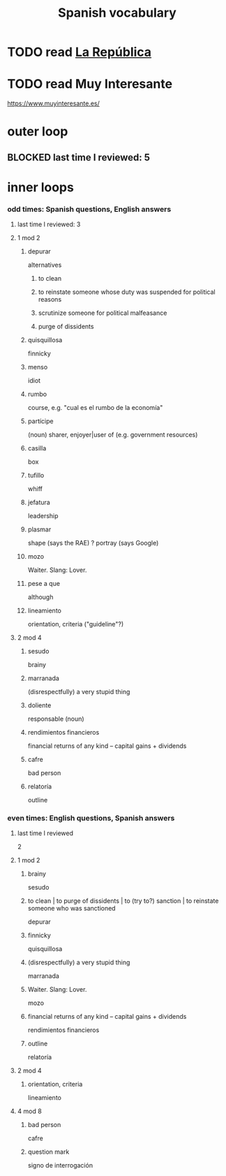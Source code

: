 :PROPERTIES:
:ID:       84b6c491-f0b4-44ab-9ffd-cf196d6a0220
:END:
#+title: Spanish vocabulary
* TODO read [[id:f9b8a577-563a-47c6-a77f-11892ec5ccd2][La República]]
* TODO read Muy Interesante
  https://www.muyinteresante.es/
* outer loop
** BLOCKED last time I reviewed: 5
* inner loops
*** odd times: Spanish questions, English answers
**** last time I reviewed: 3
**** 1 mod 2
***** depurar
      alternatives
****** to clean
****** to reinstate someone whose duty was suspended for political reasons
****** scrutinize someone for political malfeasance
****** purge of dissidents
***** quisquillosa
      finnicky
***** menso
      idiot
***** rumbo
      course, e.g. "cual es el rumbo de la economía"
***** partícipe
      (noun) sharer, enjoyer|user of (e.g. government resources)
***** casilla
      box
***** tufillo
      whiff
***** jefatura
      leadership
***** plasmar
      shape     (says the RAE)
      ? portray (says Google)
***** mozo
      Waiter.
      Slang: Lover.
***** pese a que
      although
***** lineamiento
      orientation, criteria
      ("guideline"?)
**** 2 mod 4
***** sesudo
      brainy
***** marranada
      (disrespectfully) a very stupid thing
***** doliente
      responsable (noun)
***** rendimientos financieros
      financial returns of any kind -- capital gains + dividends
***** cafre
      bad person
***** relatoría
      outline
*** even times: English questions, Spanish answers
**** last time I reviewed
     2
**** 1 mod 2
***** brainy
      sesudo
***** to clean | to purge of dissidents | to (try to?) sanction | to reinstate someone who was sanctioned
      depurar
***** finnicky
      quisquillosa
***** (disrespectfully) a very stupid thing
      marranada
***** Waiter. Slang: Lover.
      mozo
***** financial returns of any kind -- capital gains + dividends
      rendimientos financieros
***** outline
      relatoría
**** 2 mod 4
***** orientation, criteria
      lineamiento
**** 4 mod 8
***** bad person
      cafre
***** question mark
      signo de interrogación
